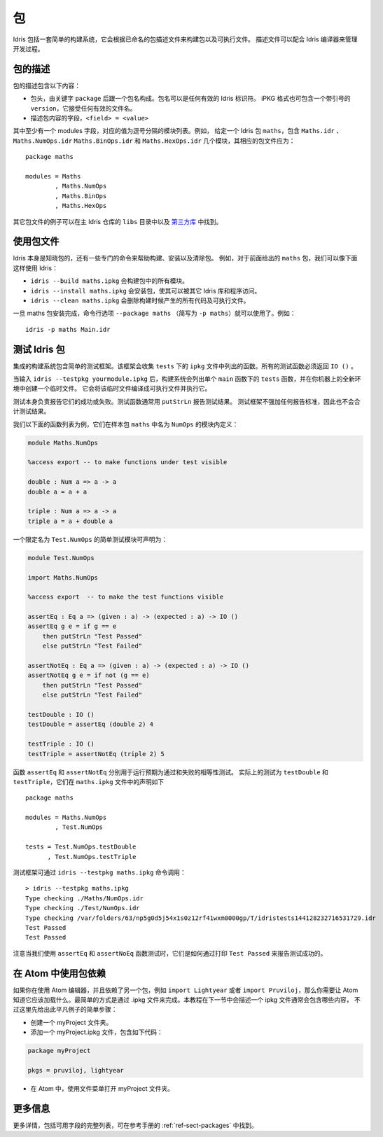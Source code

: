.. _sect-packages:

**
包
**

.. ********
.. Packages
.. ********

.. Idris includes a simple build system for building packages and executables
.. from a named package description file. These files can be used with the
.. Idris compiler to manage the development process .

Idris 包括一套简单的构建系统，它会根据已命名的包描述文件来构建包以及可执行文件。
描述文件可以配合 Idris 编译器来管理开发过程。

包的描述
========

.. Package Descriptions
.. ====================

.. A package description includes the following:

.. + A header, consisting of the keyword ``package`` followed by a package
..   name. Package names can be any valid Idris identifier. The iPKG
..   format also takes a quoted version that accepts any valid filename.

.. + Fields describing package contents, ``<field> = <value>``.

包的描述包含以下内容：

+ 包头，由关键字 ``package`` 后跟一个包名构成。包名可以是任何有效的 Idris 标识符。
  iPKG 格式也可包含一个带引号的 ``version``，它接受任何有效的文件名。

+ 描述包内容的字段，``<field> = <value>``

.. At least one field must be the modules field, where the value is a
.. comma separated list of modules. For example, given an idris package
.. ``maths`` that has modules ``Maths.idr``, ``Maths.NumOps.idr``,
.. ``Maths.BinOps.idr``, and ``Maths.HexOps.idr``, the corresponding
.. package file would be:

其中至少有一个 modules 字段，对应的值为逗号分隔的模块列表。例如，
给定一个 Idris 包 ``maths``，包含 ``Maths.idr`` 、``Maths.NumOps.idr``
``Maths.BinOps.idr`` 和  ``Maths.HexOps.idr`` 几个模块，其相应的包文件应为：

::

    package maths

    modules = Maths
            , Maths.NumOps
            , Maths.BinOps
            , Maths.HexOps

.. Other examples of package files can be found in the ``libs`` directory
.. of the main Idris repository, and in `third-party libraries
.. <https://github.com/idris-lang/Idris-dev/wiki/Libraries>`_.

其它包文件的例子可以在主 Idris 仓库的 ``libs`` 目录中以及
`第三方库 <https://github.com/Idris-zh/Idris-dev/wiki/Libraries>`_ 中找到。

使用包文件
===========

.. Using Package files
.. ===================

.. Idris itself is aware about packages, and special commands are
.. available to help with, for example, building packages, installing
.. packages, and cleaning packages.  For instance, given the ``maths``
.. package from earlier we can use Idris as follows:

.. + ``idris --build maths.ipkg`` will build all modules in the package

.. + ``idris --install maths.ipkg`` will install the package, making it
..   accessible by other Idris libraries and programs.

.. + ``idris --clean maths.ipkg`` will delete all intermediate code and
..   executable files generated when building.

Idris 本身是知晓包的，还有一些专门的命令来帮助构建、安装以及清除包。
例如，对于前面给出的 ``maths`` 包，我们可以像下面这样使用 Idris：

+ ``idris --build maths.ipkg`` 会构建包中的所有模块。

+ ``idris --install maths.ipkg`` 会安装包，使其可以被其它 Idris 库和程序访问。

+ ``idris --clean maths.ipkg`` 会删除构建时候产生的所有代码及可执行文件。

.. Once the maths package has been installed, the command line option
.. ``--package maths`` makes it accessible (abbreviated to ``-p maths``).
.. For example:

一旦 maths 包安装完成，命令行选项 ``--package maths``
（简写为 ``-p maths``）就可以使用了。例如：

::

    idris -p maths Main.idr

测试 Idris 包
==============

.. Testing Idris Packages
.. ======================

.. The integrated build system includes a simple testing framework.
.. This framework collects functions listed in the ``ipkg`` file under ``tests``.
.. All test functions must return ``IO ()``.

集成的构建系统包含简单的测试框架。该框架会收集 ``tests`` 下的 ``ipkg``
文件中列出的函数。所有的测试函数必须返回 ``IO ()`` 。

.. When you enter ``idris --testpkg yourmodule.ipkg``,
.. the build system creates a temporary file in a fresh environment on your machine
.. by listing the ``tests`` functions under a single ``main`` function.
.. It compiles this temporary file to an executable and then executes it.

当输入 ``idris --testpkg yourmodule.ipkg`` 后，构建系统会列出单个 ``main``
函数下的 ``tests`` 函数，并在你机器上的全新环境中创建一个临时文件。
它会将该临时文件编译成可执行文件并执行它。

.. The tests themselves are responsible for reporting their success or failure.
.. Test functions commonly use ``putStrLn`` to report test results.
.. The test framework does not impose any standards for reporting and consequently
.. does not aggregate test results.

测试本身负责报告它们的成功或失败。测试函数通常用 ``putStrLn`` 报告测试结果。
测试框架不强加任何报告标准，因此也不会合计测试结果。

.. For example, lets take the following list of functions that are defined in a
.. module called ``NumOps`` for a sample package ``maths``:

我们以下面的函数列表为例，它们在样本包 ``maths`` 中名为 ``NumOps`` 的模块内定义：

.. name: Math/NumOps.idr
.. code-block:: idris

    module Maths.NumOps

    %access export -- to make functions under test visible

    double : Num a => a -> a
    double a = a + a

    triple : Num a => a -> a
    triple a = a + double a

.. A simple test module, with a qualified name of ``Test.NumOps`` can be declared as:

一个限定名为 ``Test.NumOps`` 的简单测试模块可声明为：

.. name: Math/TestOps.idr
.. code-block:: idris

    module Test.NumOps

    import Maths.NumOps

    %access export  -- to make the test functions visible

    assertEq : Eq a => (given : a) -> (expected : a) -> IO ()
    assertEq g e = if g == e
        then putStrLn "Test Passed"
        else putStrLn "Test Failed"

    assertNotEq : Eq a => (given : a) -> (expected : a) -> IO ()
    assertNotEq g e = if not (g == e)
        then putStrLn "Test Passed"
        else putStrLn "Test Failed"

    testDouble : IO ()
    testDouble = assertEq (double 2) 4

    testTriple : IO ()
    testTriple = assertNotEq (triple 2) 5

.. The functions ``assertEq`` and ``assertNotEq`` are used to run expected passing,
.. and failing, equality tests. The actual tests are ``testDouble`` and ``testTriple``,
.. and are declared in the ``maths.ipkg`` file as follows:

函数 ``assertEq`` 和 ``assertNotEq`` 分别用于运行预期为通过和失败的相等性测试。
实际上的测试为 ``testDouble`` 和 ``testTriple``，它们在 ``maths.ipkg`` 文件中的声明如下

::

    package maths

    modules = Maths.NumOps
            , Test.NumOps

    tests = Test.NumOps.testDouble
          , Test.NumOps.testTriple

.. The testing framework can then be invoked using ``idris --testpkg maths.ipkg``:

测试框架可通过 ``idris --testpkg maths.ipkg`` 命令调用：

::

    > idris --testpkg maths.ipkg
    Type checking ./Maths/NumOps.idr
    Type checking ./Test/NumOps.idr
    Type checking /var/folders/63/np5g0d5j54x1s0z12rf41wxm0000gp/T/idristests144128232716531729.idr
    Test Passed
    Test Passed

.. Note how both tests have reported success by printing ``Test Passed``
.. as we arranged for with the ``assertEq`` and ``assertNoEq`` functions.

注意当我们使用 ``assertEq`` 和 ``assertNoEq`` 函数测试时，它们是如何通过打印
``Test Passed`` 来报告测试成功的。

在 Atom 中使用包依赖
=====================

.. Package Dependencies Using Atom
.. ===============================

.. If you are using the Atom editor and have a dependency on another package,
.. corresponding to for instance ``import Lightyear`` or ``import Pruviloj``,
.. you need to let Atom know that it should be loaded. The easiest way to
.. accomplish that is with a .ipkg file. The general contents of an ipkg file
.. will be described in the next section of the tutorial, but for now here is
.. a simple recipe for this trivial case:

如果你在使用 Atom 编辑器，并且依赖了另一个包，例如 ``import Lightyear``
或者 ``import Pruviloj``，那么你需要让 Atom 知道它应该加载什么。最简单的方式是通过
.ipkg 文件来完成。本教程在下一节中会描述一个 ipkg 文件通常会包含哪些内容，
不过这里先给出此平凡例子的简单步骤：

.. - Create a folder myProject.

.. - Add a file myProject.ipkg containing just a couple of lines:

.. .. code-block:: idris

..     package myProject

..     pkgs = pruviloj, lightyear

.. - In Atom, use the File menu to Open Folder myProject.

- 创建一个 myProject 文件夹。

- 添加一个 myProject.ipkg 文件，包含如下代码：

.. code-block:: idris

    package myProject

    pkgs = pruviloj, lightyear

- 在 Atom 中，使用文件菜单打开 myProject 文件夹。

更多信息
========

.. More information
.. ================

.. More details, including a complete listing of available fields, can be
.. found in the reference manual in :ref:`ref-sect-packages`.

更多详情，包括可用字段的完整列表，可在参考手册的 :ref:`ref-sect-packages` 中找到。
